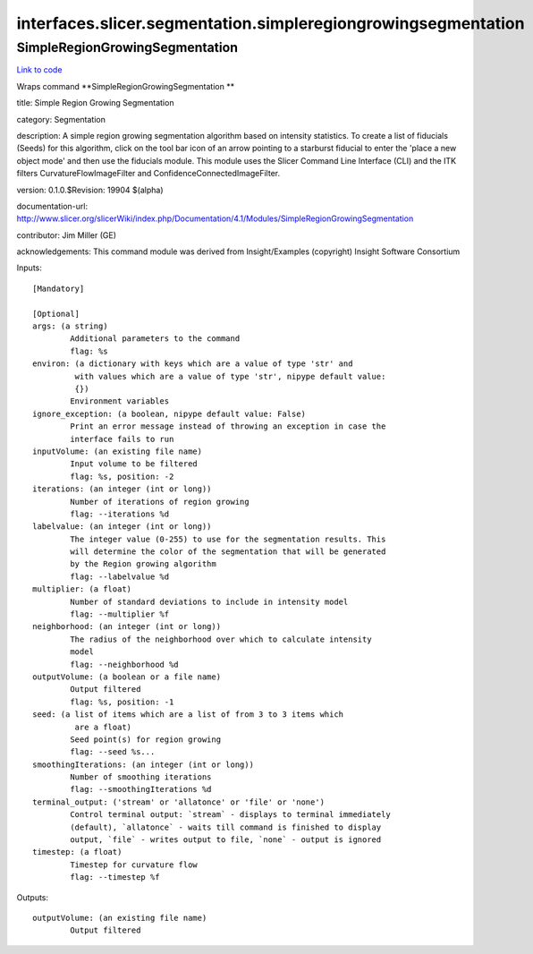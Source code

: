 .. AUTO-GENERATED FILE -- DO NOT EDIT!

interfaces.slicer.segmentation.simpleregiongrowingsegmentation
==============================================================


.. _nipype.interfaces.slicer.segmentation.simpleregiongrowingsegmentation.SimpleRegionGrowingSegmentation:


.. index:: SimpleRegionGrowingSegmentation

SimpleRegionGrowingSegmentation
-------------------------------

`Link to code <http://github.com/nipy/nipype/tree/f9c98ba/nipype/interfaces/slicer/segmentation/simpleregiongrowingsegmentation.py#L25>`__

Wraps command **SimpleRegionGrowingSegmentation **

title: Simple Region Growing Segmentation

category: Segmentation

description: A simple region growing segmentation algorithm based on intensity statistics. To create a list of fiducials (Seeds) for this algorithm, click on the tool bar icon of an arrow pointing to a starburst fiducial to enter the 'place a new object mode' and then use the fiducials module. This module uses the Slicer Command Line Interface (CLI) and the ITK filters CurvatureFlowImageFilter and ConfidenceConnectedImageFilter.

version: 0.1.0.$Revision: 19904 $(alpha)

documentation-url: http://www.slicer.org/slicerWiki/index.php/Documentation/4.1/Modules/SimpleRegionGrowingSegmentation

contributor: Jim Miller (GE)

acknowledgements: This command module was derived from Insight/Examples (copyright) Insight Software Consortium

Inputs::

        [Mandatory]

        [Optional]
        args: (a string)
                Additional parameters to the command
                flag: %s
        environ: (a dictionary with keys which are a value of type 'str' and
                 with values which are a value of type 'str', nipype default value:
                 {})
                Environment variables
        ignore_exception: (a boolean, nipype default value: False)
                Print an error message instead of throwing an exception in case the
                interface fails to run
        inputVolume: (an existing file name)
                Input volume to be filtered
                flag: %s, position: -2
        iterations: (an integer (int or long))
                Number of iterations of region growing
                flag: --iterations %d
        labelvalue: (an integer (int or long))
                The integer value (0-255) to use for the segmentation results. This
                will determine the color of the segmentation that will be generated
                by the Region growing algorithm
                flag: --labelvalue %d
        multiplier: (a float)
                Number of standard deviations to include in intensity model
                flag: --multiplier %f
        neighborhood: (an integer (int or long))
                The radius of the neighborhood over which to calculate intensity
                model
                flag: --neighborhood %d
        outputVolume: (a boolean or a file name)
                Output filtered
                flag: %s, position: -1
        seed: (a list of items which are a list of from 3 to 3 items which
                 are a float)
                Seed point(s) for region growing
                flag: --seed %s...
        smoothingIterations: (an integer (int or long))
                Number of smoothing iterations
                flag: --smoothingIterations %d
        terminal_output: ('stream' or 'allatonce' or 'file' or 'none')
                Control terminal output: `stream` - displays to terminal immediately
                (default), `allatonce` - waits till command is finished to display
                output, `file` - writes output to file, `none` - output is ignored
        timestep: (a float)
                Timestep for curvature flow
                flag: --timestep %f

Outputs::

        outputVolume: (an existing file name)
                Output filtered
